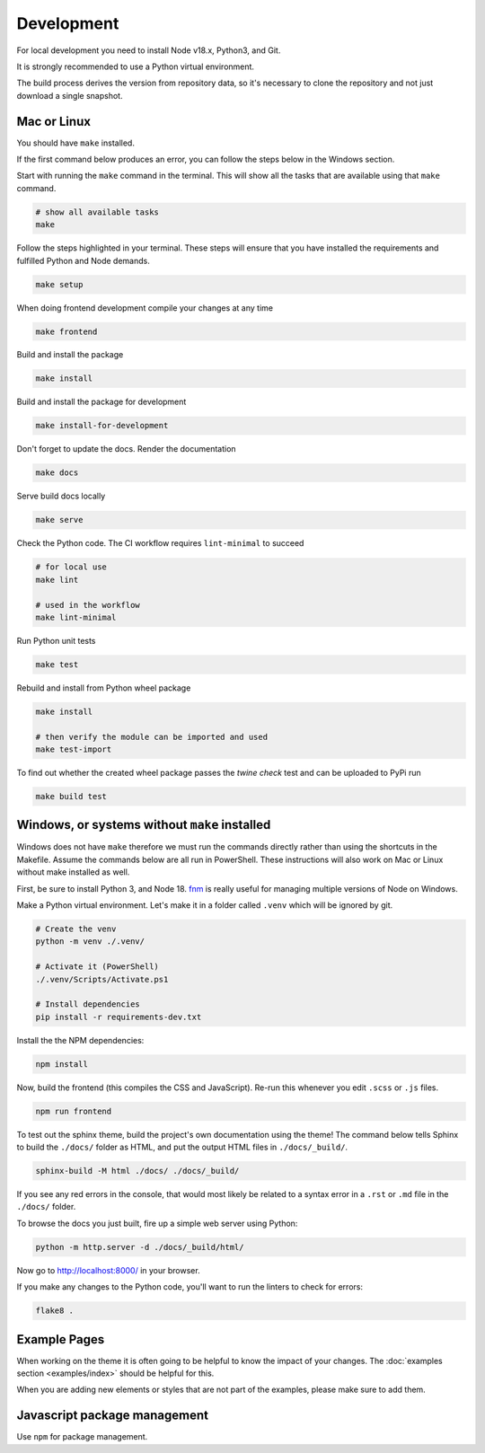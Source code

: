 .. highlight:: shell
.. index:: Development
.. _Development:

===========
Development
===========


For local development you need to install Node v18.x, Python3, and Git.

It is strongly recommended to use a Python virtual environment.

The build process derives the version from repository data, so it's necessary
to clone the repository and not just download a single snapshot.

Mac or Linux
============

You should have ``make`` installed. 

If the first command below produces an error, you can follow the steps below in the Windows section.

Start with running the ``make`` command in the terminal. 
This will show all the tasks that are available using that ``make`` command.

.. code-block:: shell

   # show all available tasks
   make

Follow the steps highlighted in your terminal.
These steps will ensure that you have installed the requirements and fulfilled Python and Node demands.

.. code-block:: text

   make setup

When doing frontend development compile your changes at any time

.. code-block:: text

   make frontend

Build and install the package

.. code-block:: text

   make install

Build and install the package for development

.. code-block:: text

   make install-for-development

Don't forget to update the docs. Render the documentation

.. code-block:: text

   make docs

Serve build docs locally

.. code-block:: text

   make serve

Check the Python code. The CI workflow requires ``lint-minimal`` to succeed

.. code-block:: shell

   # for local use
   make lint

   # used in the workflow
   make lint-minimal

Run Python unit tests

.. code-block:: text

   make test

Rebuild and install from Python wheel package

.. code-block:: shell

   make install

   # then verify the module can be imported and used
   make test-import


To find out whether the created wheel package passes the `twine check` test and
can be uploaded to PyPi run

.. code-block:: text

   make build test


.. _venv: https://docs.python.org/3/library/venv.html


Windows, or systems without ``make`` installed
==============================================

Windows does not have ``make`` therefore we must run the commands directly
rather than using the shortcuts in the Makefile. Assume the commands below are
all run in PowerShell. These instructions will also work on Mac or Linux without
make installed as well.

First, be sure to install Python 3, and Node 18.
`fnm <https://github.com/Schniz/fnm>`_ is really useful for
managing multiple versions of Node on Windows.

Make a Python virtual environment. Let's make it in a folder called ``.venv``
which will be ignored by git.

.. code-block:: shell

   # Create the venv
   python -m venv ./.venv/

   # Activate it (PowerShell)
   ./.venv/Scripts/Activate.ps1

   # Install dependencies
   pip install -r requirements-dev.txt

Install the the NPM dependencies:

.. code-block:: text

   npm install

Now, build the frontend (this compiles the CSS and JavaScript). Re-run this
whenever you edit ``.scss`` or ``.js`` files.

.. code-block:: text

   npm run frontend

To test out the sphinx theme, build the project's own documentation using the
theme! The command below tells Sphinx to build the ``./docs/`` folder as HTML,
and put the output HTML files in ``./docs/_build/``.

.. code-block:: text

   sphinx-build -M html ./docs/ ./docs/_build/

If you see any red errors in the console, that would most likely be related to
a syntax error in a ``.rst`` or ``.md`` file in the ``./docs/`` folder.

To browse the docs you just built, fire up a simple web server using Python:

.. code-block:: text

   python -m http.server -d ./docs/_build/html/

Now go to http://localhost:8000/ in your browser.

If you make any changes to the Python code, you'll want to run the linters to
check for errors:

.. code-block:: text

   flake8 .


Example Pages
=============

When working on the theme it is often going to be helpful to know the impact of your changes.
The :doc:`examples section <examples/index>` should be helpful for this.

When you are adding new elements or styles that are not part of the examples, please make sure to add them.


Javascript package management
=============================

Use ``npm`` for package management.
